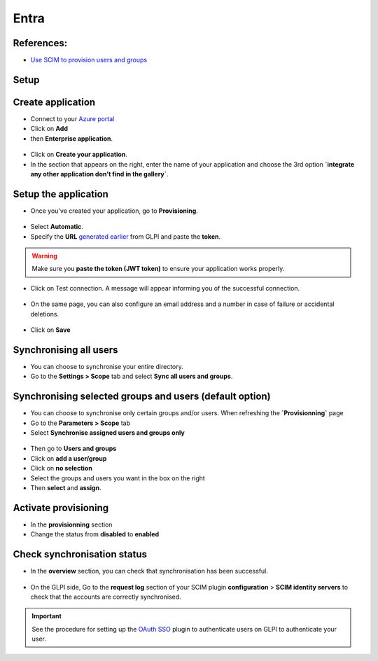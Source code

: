Entra
-----

References:
~~~~~~~~~~

-  `Use SCIM to provision users and groups <https://learn.microsoft.com/en-us/entra/identity/app-provisioning/use-scim-to-provision-users-and-groups#integrate-your-scim-endpoint-with-the-azure-ad-provisioning-service>`_

Setup
~~~~~

Create application
~~~~~~~~~~~~~~~~~~

- Connect to your `Azure portal <https://aad.portal.azure.com/>`_
- Click on **Add**
- then **Enterprise application**.

.. figure:: images/scim-4.png
   :alt: add application
   :scale: 65 %

- Click on **Create your application**.
- In the section that appears on the right, enter the name of your application and choose the 3rd option **`integrate any other application don't find in the gallery`**.

.. figure:: images/scim-5.png
   :alt: create application
   :scale: 43 %


Setup the application
~~~~~~~~~~~~~~~~~~~~~

- Once you've created your application, go to **Provisioning**.

.. figure:: images/scim-6.png
   :alt: add provisionning
   :scale: 100 %

- Select **Automatic**.
- Specify the **URL** `generated earlier <setup_plugin.html>`_ from GLPI and paste the **token**.

.. Warning:: Make sure you **paste the token (JWT token)** to ensure your application works properly.

.. figure:: images/scim-7.png
   :alt: setup provisionning
   :scale: 75 %

- Click on Test connection. A message will appear informing you of the successful connection.

.. figure:: images/scim-8.png
   :alt: setup provisionning
   :scale: 100 %

- On the same page, you can also configure an email address and a number in case of failure or accidental deletions.

.. figure:: images/scim-9.png
   :alt: check provisionning
   :scale: 100 %


- Click on **Save**


Synchronising all users
~~~~~~~~~~~~~~~~~~~~~~~

- You can choose to synchronise your entire directory.
- Go to the **Settings > Scope** tab and select **Sync all users and groups**.

.. figure:: images/scim-10.png
   :alt: sync all
   :scale: 67 %

Synchronising selected groups and users (default option)
~~~~~~~~~~~~~~~~~~~~~~~~~~~~~~~~~~~~~~~~~~~~~~~~~~~~~~~~

- You can choose to synchronise only certain groups and/or users. When refreshing the **`Provisionning`** page
- Go to the **Parameters > Scope** tab
- Select **Synchronise assigned users and groups only**

.. figure:: images/scim-11.png
   :alt: sync selection
   :scale: 100 %

- Then go to **Users and groups**
- Click on **add a user/group**
- Click on **no selection**
- Select the groups and users you want in the box on the right
- Then **select** and **assign**.

.. figure:: images/scim-12.png
   :alt: select users/groupes
   :scale: 43 %

Activate provisioning
~~~~~~~~~~~~~~~~~~~~~

- In the **provisionning** section
- Change the status from **disabled** to **enabled**

.. figure:: images/scim-13.gif
   :alt: enable sync
   :scale: 100 %


Check synchronisation status
~~~~~~~~~~~~~~~~~~~~~~~~~~~~

- In the **overview** section, you can check that synchronisation has been successful.

.. figure:: images/scim-14.png
   :alt: check provisionning
   :scale: 82 %

- On the GLPI side, Go to the **request log** section of your SCIM plugin **configuration** > **SCIM identity servers** to check that the accounts are correctly synchronised.

.. figure:: images/scim-15.png
   :alt: check provisionning
   :scale: 43 %

.. Important::
   See the procedure for setting up the `OAuth SSO <https://glpi-plugins.readthedocs.io/en/latest/oauthsso/entra.html>`_ plugin to authenticate users on GLPI  to authenticate your user.